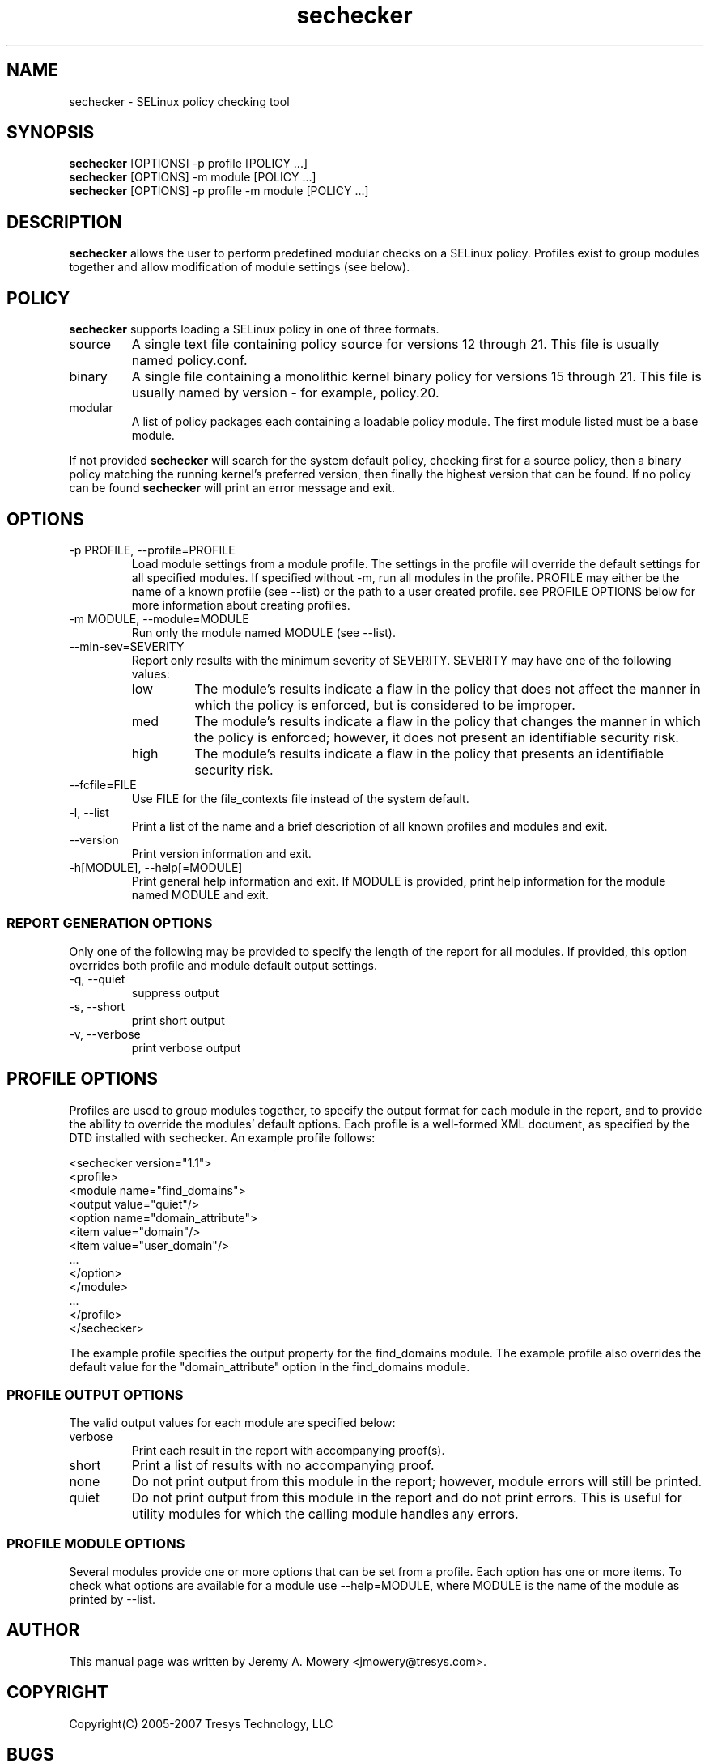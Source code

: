 .TH sechecker 1
.SH NAME
sechecker \- SELinux policy checking tool
.SH SYNOPSIS
.B sechecker
[OPTIONS] -p profile [POLICY ...]
.br
.B sechecker
[OPTIONS] -m module [POLICY ...]
.br
.B sechecker
[OPTIONS] -p profile -m module [POLICY ...]
.SH DESCRIPTION
.PP
.B sechecker
allows the user to perform predefined modular checks on a SELinux policy.
Profiles exist to group modules together and allow modification of module settings (see below).
.SH POLICY
.PP
.B
sechecker
supports loading a SELinux policy in one of three formats.
.IP "source"
A single text file containing policy source for versions 12 through 21. This file is usually named policy.conf.
.IP "binary"
A single file containing a monolithic kernel binary policy for versions 15 through 21. This file is usually named by version - for example, policy.20.
.IP "modular"
A list of policy packages each containing a loadable policy module. The first module listed must be a base module.
.PP
If not provided
.B
sechecker
will search for the system default policy, checking first for a source policy, then a binary policy matching the running kernel's preferred version, then finally the highest version that can be found.
If no policy can be found
.B
sechecker
will print an error message and exit.
.SH OPTIONS
.IP "-p PROFILE, --profile=PROFILE"
Load module settings from a module profile.
The settings in the profile will override the default settings for all specified modules.
If specified without -m, run all modules in the profile.
PROFILE may either be the name of a known profile (see --list) or the path to a user created profile.
see PROFILE OPTIONS below for more information about creating profiles.
.IP "-m MODULE, --module=MODULE"
Run only the module named MODULE (see --list).
.IP "--min-sev=SEVERITY"
Report only results with the minimum severity of SEVERITY.
SEVERITY may have one of the following values:
.RS
.IP "low"
The module's results indicate a flaw in the policy that does not affect the manner in which the policy is enforced, but is considered to be improper.
.IP "med"
The module's results indicate a flaw in the policy that changes the manner in which the policy is enforced; however, it does not present an identifiable security risk.
.IP "high"
The module's results indicate a flaw in the policy that presents an identifiable security risk.
.RE
.IP "--fcfile=FILE"
Use FILE for the file_contexts file instead of the system default.
.IP "-l, --list"
Print a list of the name and a brief description of all known profiles and modules and exit.
.IP "--version"
Print version information and exit.
.IP "-h[MODULE], --help[=MODULE]"
Print general help information and exit.
If MODULE is provided, print help information for the module named MODULE and exit.
.SS REPORT GENERATION OPTIONS
.P
Only one of the following may be provided to specify the length of the report for all modules.
If provided, this option overrides both profile and module default output settings.
.IP "-q, --quiet"
suppress output
.IP "-s, --short"
print short output
.IP "-v, --verbose"
print verbose output
.SH PROFILE OPTIONS
Profiles are used to group modules together, to specify the output format for each module in the report, and to provide the ability to override the modules' default options.  Each profile is a well-formed XML document, as specified by the DTD installed with sechecker.  An example profile follows:
.PP
<sechecker version="1.1">
.br
	<profile>
.br
		<module name="find_domains">
.br
			<output value="quiet"/>
.br
			<option name="domain_attribute">
.br
				<item value="domain"/>
.br
				<item value="user_domain"/>
.br
				...
.br
			</option>
.br
		</module>
.br
		...
.br
	</profile>
.br
</sechecker>
.PP
The example profile specifies the output property for the find_domains module.
The example profile also overrides the default value for the "domain_attribute" option in the find_domains module.
.SS PROFILE OUTPUT OPTIONS
The valid output values for each module are specified below:
.IP "verbose"
Print each result in the report with accompanying proof(s).
.IP "short"
Print a list of results with no accompanying proof.
.IP "none"
Do not print output from this module in the report; however, module errors will still be printed.
.IP "quiet"
Do not print output from this module in the report and do not print errors. This is useful for utility modules for which the calling module handles any errors.
.SS PROFILE MODULE OPTIONS
Several modules provide one or more options that can be set from a profile.
Each option has one or more items.
To check what options are available for a module use --help=MODULE, where MODULE is the name of the module as printed by --list.
.SH AUTHOR
This manual page was written by Jeremy A. Mowery <jmowery@tresys.com>.
.SH COPYRIGHT
Copyright(C) 2005-2007 Tresys Technology, LLC
.SH BUGS
Please report bugs via an email to setools-bugs@tresys.com.
.SH SEE ALSO
apol(1)
